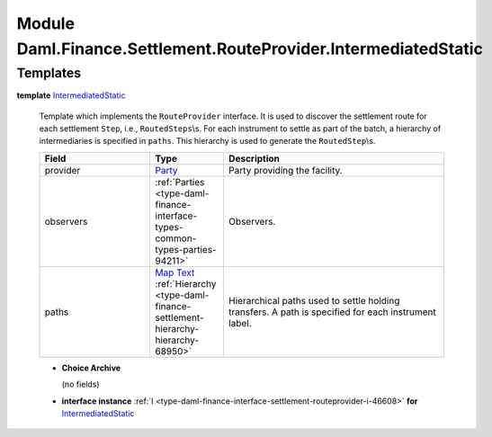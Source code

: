 .. Copyright (c) 2022 Digital Asset (Switzerland) GmbH and/or its affiliates. All rights reserved.
.. SPDX-License-Identifier: Apache-2.0

.. _module-daml-finance-settlement-routeprovider-intermediatedstatic-17490:

Module Daml.Finance.Settlement.RouteProvider.IntermediatedStatic
================================================================

Templates
---------

.. _type-daml-finance-settlement-routeprovider-intermediatedstatic-intermediatedstatic-61022:

**template** `IntermediatedStatic <type-daml-finance-settlement-routeprovider-intermediatedstatic-intermediatedstatic-61022_>`_

  Template which implements the ``RouteProvider`` interface\.
  It is used to discover the settlement route for each settlement ``Step``, i\.e\., ``RoutedSteps``\\s\.
  For each instrument to settle as part of the batch, a hierarchy of intermediaries is specified
  in ``paths``\. This hierarchy is used to generate the ``RoutedStep``\\s\.

  .. list-table::
     :widths: 15 10 30
     :header-rows: 1

     * - Field
       - Type
       - Description
     * - provider
       - `Party <https://docs.daml.com/daml/stdlib/Prelude.html#type-da-internal-lf-party-57932>`_
       - Party providing the facility\.
     * - observers
       - :ref:`Parties <type-daml-finance-interface-types-common-types-parties-94211>`
       - Observers\.
     * - paths
       - `Map <https://docs.daml.com/daml/stdlib/Prelude.html#type-da-internal-lf-map-90052>`_ `Text <https://docs.daml.com/daml/stdlib/Prelude.html#type-ghc-types-text-51952>`_ :ref:`Hierarchy <type-daml-finance-settlement-hierarchy-hierarchy-68950>`
       - Hierarchical paths used to settle holding transfers\. A path is specified for each instrument label\.

  + **Choice Archive**

    (no fields)

  + **interface instance** :ref:`I <type-daml-finance-interface-settlement-routeprovider-i-46608>` **for** `IntermediatedStatic <type-daml-finance-settlement-routeprovider-intermediatedstatic-intermediatedstatic-61022_>`_
